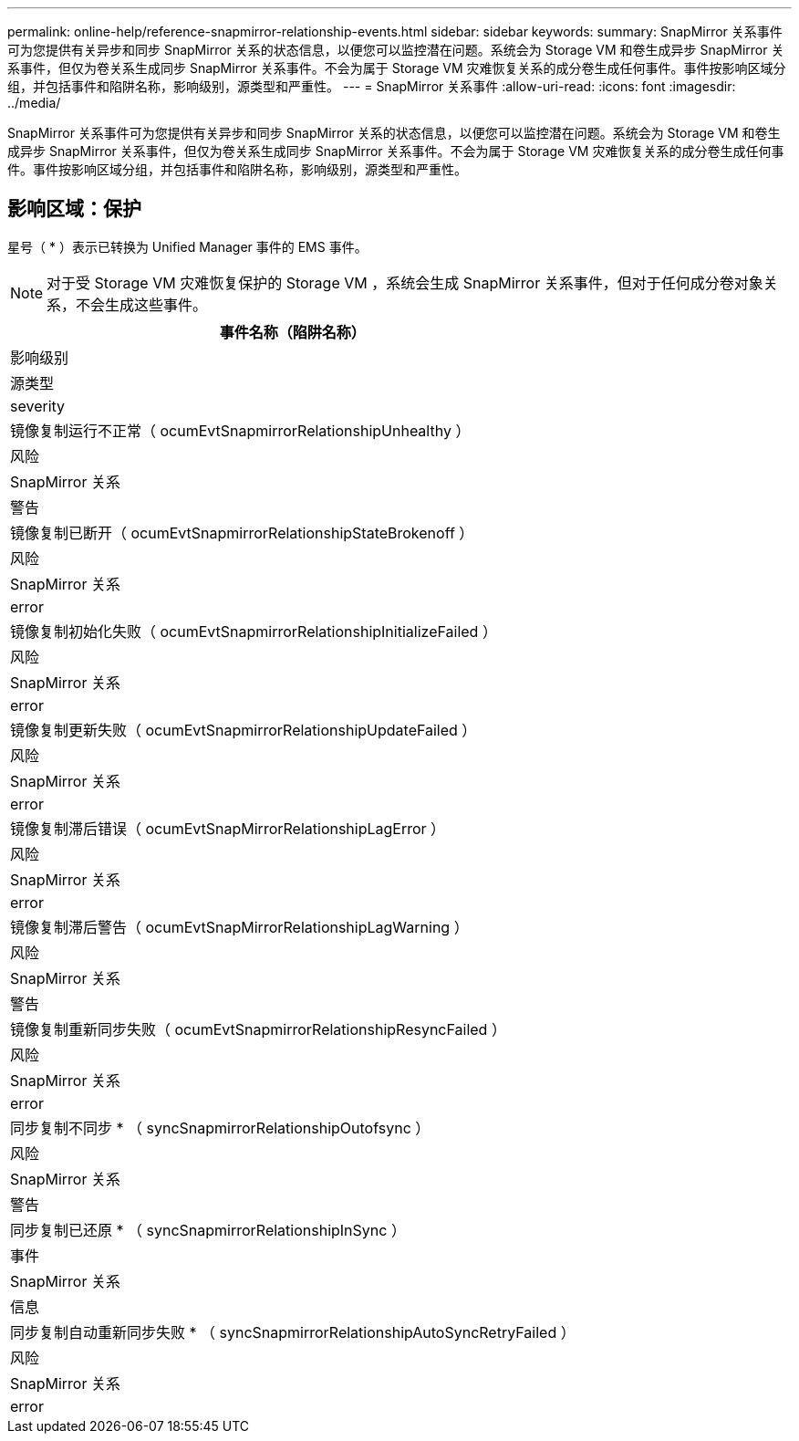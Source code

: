 ---
permalink: online-help/reference-snapmirror-relationship-events.html 
sidebar: sidebar 
keywords:  
summary: SnapMirror 关系事件可为您提供有关异步和同步 SnapMirror 关系的状态信息，以便您可以监控潜在问题。系统会为 Storage VM 和卷生成异步 SnapMirror 关系事件，但仅为卷关系生成同步 SnapMirror 关系事件。不会为属于 Storage VM 灾难恢复关系的成分卷生成任何事件。事件按影响区域分组，并包括事件和陷阱名称，影响级别，源类型和严重性。 
---
= SnapMirror 关系事件
:allow-uri-read: 
:icons: font
:imagesdir: ../media/


[role="lead"]
SnapMirror 关系事件可为您提供有关异步和同步 SnapMirror 关系的状态信息，以便您可以监控潜在问题。系统会为 Storage VM 和卷生成异步 SnapMirror 关系事件，但仅为卷关系生成同步 SnapMirror 关系事件。不会为属于 Storage VM 灾难恢复关系的成分卷生成任何事件。事件按影响区域分组，并包括事件和陷阱名称，影响级别，源类型和严重性。



== 影响区域：保护

星号（ * ）表示已转换为 Unified Manager 事件的 EMS 事件。

[NOTE]
====
对于受 Storage VM 灾难恢复保护的 Storage VM ，系统会生成 SnapMirror 关系事件，但对于任何成分卷对象关系，不会生成这些事件。

====
|===
| 事件名称（陷阱名称） 


| 影响级别 


| 源类型 


| severity 


 a| 
镜像复制运行不正常（ ocumEvtSnapmirrorRelationshipUnhealthy ）



 a| 
风险



 a| 
SnapMirror 关系



 a| 
警告



 a| 
镜像复制已断开（ ocumEvtSnapmirrorRelationshipStateBrokenoff ）



 a| 
风险



 a| 
SnapMirror 关系



 a| 
error



 a| 
镜像复制初始化失败（ ocumEvtSnapmirrorRelationshipInitializeFailed ）



 a| 
风险



 a| 
SnapMirror 关系



 a| 
error



 a| 
镜像复制更新失败（ ocumEvtSnapmirrorRelationshipUpdateFailed ）



 a| 
风险



 a| 
SnapMirror 关系



 a| 
error



 a| 
镜像复制滞后错误（ ocumEvtSnapMirrorRelationshipLagError ）



 a| 
风险



 a| 
SnapMirror 关系



 a| 
error



 a| 
镜像复制滞后警告（ ocumEvtSnapMirrorRelationshipLagWarning ）



 a| 
风险



 a| 
SnapMirror 关系



 a| 
警告



 a| 
镜像复制重新同步失败（ ocumEvtSnapmirrorRelationshipResyncFailed ）



 a| 
风险



 a| 
SnapMirror 关系



 a| 
error



 a| 
同步复制不同步 * （ syncSnapmirrorRelationshipOutofsync ）



 a| 
风险



 a| 
SnapMirror 关系



 a| 
警告



 a| 
同步复制已还原 * （ syncSnapmirrorRelationshipInSync ）



 a| 
事件



 a| 
SnapMirror 关系



 a| 
信息



 a| 
同步复制自动重新同步失败 * （ syncSnapmirrorRelationshipAutoSyncRetryFailed ）



 a| 
风险



 a| 
SnapMirror 关系



 a| 
error

|===